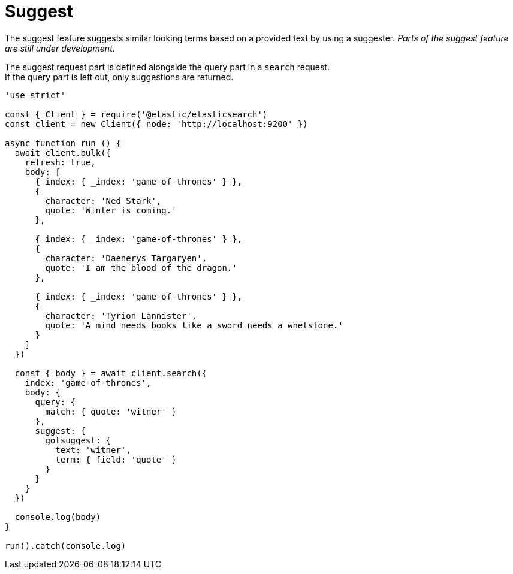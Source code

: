 = Suggest

The suggest feature suggests similar looking terms based on a provided text by using a suggester. _Parts of the suggest feature are still under development._

The suggest request part is defined alongside the query part in a `search` request. +
If the query part is left out, only suggestions are returned.

[source,js]
----
'use strict'

const { Client } = require('@elastic/elasticsearch')
const client = new Client({ node: 'http://localhost:9200' })

async function run () {
  await client.bulk({
    refresh: true,
    body: [
      { index: { _index: 'game-of-thrones' } },
      {
        character: 'Ned Stark',
        quote: 'Winter is coming.'
      },

      { index: { _index: 'game-of-thrones' } },
      {
        character: 'Daenerys Targaryen',
        quote: 'I am the blood of the dragon.'
      },

      { index: { _index: 'game-of-thrones' } },
      {
        character: 'Tyrion Lannister',
        quote: 'A mind needs books like a sword needs a whetstone.'
      }
    ]
  })

  const { body } = await client.search({
    index: 'game-of-thrones',
    body: {
      query: {
        match: { quote: 'witner' }
      },
      suggest: {
        gotsuggest: {
          text: 'witner',
          term: { field: 'quote' }
        }
      }
    }
  })

  console.log(body)
}

run().catch(console.log)

----